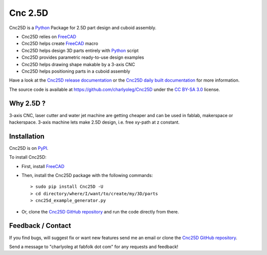 ========
Cnc 2.5D
========

Cnc25D is a Python_ Package for 2.5D part design and cuboid assembly.

.. _Python : http://www.python.org

* Cnc25D relies on FreeCAD_
* Cnc25D helps create FreeCAD_ macro
* Cnc25D helps design 3D parts entirely with Python_ script
* Cnc25D provides parametric ready-to-use design examples
* Cnc25D helps drawing shape makable by a 3-axis CNC
* Cnc25D helps positioning parts in a cuboid assembly

Have a look at the `Cnc25D release documentation`_ or the `Cnc25D daily built documentation`_ for more information.

The source code is available at https://github.com/charlyoleg/Cnc25D under the `CC BY-SA 3.0`_ license.

.. _FreeCAD : http://www.freecadweb.org
.. _`Cnc25D release documentation` : http://pythonhosted.org/Cnc25D/
.. _`Cnc25D daily built documentation` : https://cnc25d.readthedocs.org
.. _`CC BY-SA 3.0` : http://creativecommons.org/licenses/by-sa/3.0/

Why 2.5D ?
----------

3-axis CNC, laser cutter and water jet machine are getting cheaper and can be used in fablab, makerspace or hackerspace. 3-axis machine lets make 2.5D design, i.e. free xy-path at z constant. 

Installation
------------

Cnc25D is on PyPI_.

To install Cnc25D:

* First, install FreeCAD_
* Then, install the Cnc25D package with the following commands::

  > sudo pip install Cnc25D -U
  > cd directory/where/I/want/to/create/my/3D/parts
  > cnc25d_example_generator.py

* Or, clone the `Cnc25D GitHub repository`_ and run the code directly from there.


.. _PyPI : https://pypi.python.org/pypi/Cnc25D



Feedback / Contact
------------------

If you find bugs, will suggest fix or want new features send me an email or clone the `Cnc25D GitHub repository`_.

Send a message to "charlyoleg at fabfolk dot com" for any requests and feedback!

.. _`Cnc25D GitHub repository` : https://github.com/charlyoleg/Cnc25D



